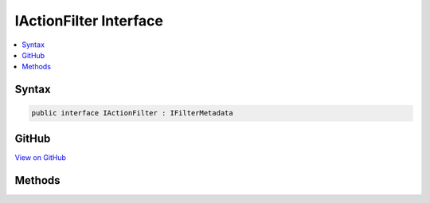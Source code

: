 

IActionFilter Interface
=======================



.. contents:: 
   :local:













Syntax
------

.. code-block:: csharp

   public interface IActionFilter : IFilterMetadata





GitHub
------

`View on GitHub <https://github.com/aspnet/apidocs/blob/master/aspnet/mvc/src/Microsoft.AspNet.Mvc.Abstractions/Filters/IActionFilter.cs>`_





.. dn:interface:: Microsoft.AspNet.Mvc.Filters.IActionFilter

Methods
-------

.. dn:interface:: Microsoft.AspNet.Mvc.Filters.IActionFilter
    :noindex:
    :hidden:

    
    .. dn:method:: Microsoft.AspNet.Mvc.Filters.IActionFilter.OnActionExecuted(Microsoft.AspNet.Mvc.Filters.ActionExecutedContext)
    
        
        
        
        :type context: Microsoft.AspNet.Mvc.Filters.ActionExecutedContext
    
        
        .. code-block:: csharp
    
           void OnActionExecuted(ActionExecutedContext context)
    
    .. dn:method:: Microsoft.AspNet.Mvc.Filters.IActionFilter.OnActionExecuting(Microsoft.AspNet.Mvc.Filters.ActionExecutingContext)
    
        
        
        
        :type context: Microsoft.AspNet.Mvc.Filters.ActionExecutingContext
    
        
        .. code-block:: csharp
    
           void OnActionExecuting(ActionExecutingContext context)
    


